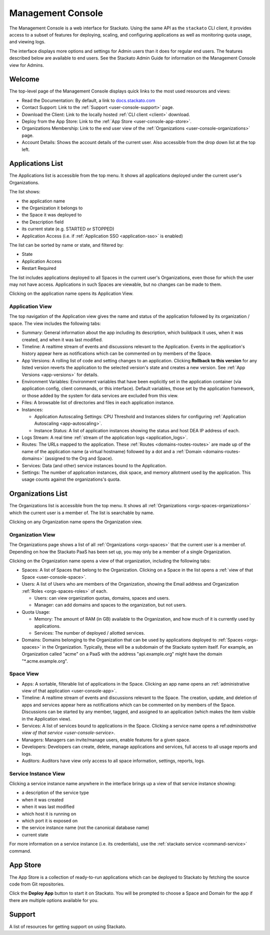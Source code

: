 .. _management-console:

.. index:: Console
.. index:: Management Console

Management Console
==================

The Management Console is a web interface for Stackato. Using the same
API as the ``stackato`` CLI client, it provides access to a subset of
features for deploying, scaling, and configuring applications as well as
monitoring quota usage, and viewing logs.

The interface displays more options and settings for Admin users than it
does for regular end users. The features described below are available
to end users. See the Stackato Admin Guide for information on the
Management Console view for Admins.

.. _user-console-welcome:

Welcome
-------

The top-level page of the Management Console displays quick links to the
most used resources and views:

* Read the Documentation: By default, a link to `docs.stackato.com <http://docs.stackato.com/>`__

* Contact Support: Link to the :ref:`Support <user-console-support>` page.

* Download the Client: Link to the locally hosted :ref:`CLI client <client>` download.

* Deploy from the App Store: Link to the :ref:`App Store <user-console-app-store>`.

* Organizations Membership: Link to the end user view of the :ref:`Organizations <user-console-organizations>` page.

* Account Details: Shows the account details of the current user. Also
  accessible from the drop down list at the top left.

.. _user-console-apps-list:

Applications List
-----------------

The Applications list is accessible from the top menu. It shows all
applications deployed under the current user's Organizations.

The list shows:

* the application name
* the Organization it belongs to
* the Space it was deployed to
* the Description field
* its current state (e.g. STARTED or STOPPED)
* Application Access (i.e. if :ref:`Application SSO <application-sso>` is enabled)

The list can be sorted by name or state, and filtered by:

* State
* Application Access
* Restart Required

The list includes applications deployed to all Spaces in the current
user's Organizations, even those for which the user may not have access.
Applications in such Spaces are viewable, but no changes can be made to
them.

Clicking on the application name opens its Application View.

.. _user-console-app:

Application View
^^^^^^^^^^^^^^^^

The top navigation of the Application view gives the name and status of
the application followed by its organization / space. The view includes
the following tabs: 

* Summary: General information about the app including its description,
  which buildpack it uses, when it was created, and when it was last
  modified.

* Timeline: A realtime stream of events and discussions relevant to the
  Application. Events in the application's history appear here as
  notifications which can be commented on by members of the Space.

* App Versions: A rolling list of code and setting changes to an
  application. Clicking **Rollback to this version** for any listed
  version reverts the application to the selected version's state and
  creates a new version. See :ref:`App Versions <app-versions>` for
  details.

* Environment Variables: Environment variables that have been explicitly
  set in the application container (via application config, client
  commands, or this interface). Default variables, those set by the
  application framework, or those added by the system for data services
  are excluded from this view.

* Files: A browsable list of directories and files in each application
  instance.
  
* Instances:

  * Application Autoscaling Settings: CPU Threshold and Instances
    sliders for configuring :ref:`Application Autoscaling
    <app-autoscaling>`.
  * Instance Status: A list of application instances showing the status
    and host DEA IP address of each.

* Logs Stream: A real time :ref:`stream of the application logs
  <application_logs>`.

* Routes: The URLs mapped to the application. These :ref:`Routes
  <domains-routes-routes>` are made up of the name of the application
  name (a virtual hostname) followed by a dot and a :ref:`Domain
  <domains-routes-domains>` (assigned to the Org and Space).

* Services: Data (and other) service instances bound to the Application.

* Settings: The number of application instances, disk space, and memory
  allotment used by the application. This usage counts against the
  organizations's quota.

.. _user-console-organizations-list:

Organizations List
------------------

The Organizations list is accessible from the top menu. It shows all
:ref:`Organizations <orgs-spaces-organizations>` which the current user
is a member of. The list is searchable by name.

Clicking on any Organization name opens the Organization view.

.. _user-console-organizations:

Organization View
^^^^^^^^^^^^^^^^^

The Organizations page shows a list of all :ref:`Organizations
<orgs-spaces>` that the current user is a member of. Depending on how
the Stackato PaaS has been set up, you may only be a member of a single
Organization.

Clicking on the Organization name opens a view of that organization,
including the following tabs:

* Spaces: A list of Spaces that belong to the Organization.
  Clicking on a Space in the list opens a :ref:`view of that Space
  <user-console-space>`.
  
* Users: A list of Users who are members of the Organization, showing
  the Email address and Organization :ref:`Roles <orgs-spaces-roles>` of
  each.
  
  * Users: can view organization quotas, domains, spaces and users.
  
  * Manager: can add domains and spaces to the organization, but not
    users.
  
* Quota Usage:

  * Memory: The amount of RAM (in GB) available to the Organization, and
    how much of it is currently used by applications.

  * Services: The number of deployed / allotted services.

* Domains: Domains belonging to the Organization that can be used by
  applications deployed to :ref:`Spaces <orgs-spaces>` in the
  Organization. Typically, these will be a subdomain of the Stackato
  system itself. For example, an Organization called "acme" on a PaaS
  with the address "api.example.org" might have the domain
  "\*.acme.example.org".
  
  
.. _user-console-space:

Space View
^^^^^^^^^^

* Apps: A sortable, filterable list of applications in the Space.
  Clicking an app name opens an :ref:`administrative view of that
  application <user-console-app>`.

* Timeline: A realtime stream of events and discussions relevant to
  the Space. The creation, update, and deletion of apps and services appear
  here as notifications which can be commented on by members of the
  Space. Discussions can be started by any member, tagged, and assigned
  to an application (which makes the item visible in the Application view).

* Services: A list of services bound to applications in the Space.
  Clicking a service name opens a ref:`administrative view of that
  service <user-console-service>`.

* Managers: Managers can invite/manage users, enable features for a
  given space.

* Developers: Developers can create, delete, manage applications and
  services, full access to all usage reports and logs.

* Auditors: Auditors have view only access to all space information,
  settings, reports, logs.


.. _user-console-service:

Service Instance View
^^^^^^^^^^^^^^^^^^^^^

Clicking a service instance name anywhere in the interface brings up a
view of that service instance showing:

* a description of the service type
* when it was created
* when it was last modified
* which host it is running on
* which port it is exposed on
* the service instance name (not the canonical database name)
* current state

For more information on a service instance (i.e. its credentials), use
the :ref:`stackato service <command-service>` command.


.. _user-console-app-store:

App Store
---------

The App Store is a collection of ready-to-run applications which can
be deployed to Stackato by fetching the source code from Git repositories.

Click the **Deploy App** button to start it on Stackato. You will be
prompted to choose a Space and Domain for the app if there are multiple
options available for you.

.. _user-console-support:

Support
-------

A list of resources for getting support on using Stackato.